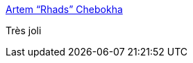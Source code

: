 :jbake-type: post
:jbake-status: published
:jbake-title: Artem “Rhads” Chebokha
:jbake-tags: art,peinture,ciel,_mois_nov.,_année_2015
:jbake-date: 2015-11-12
:jbake-depth: ../
:jbake-uri: shaarli/1447337563000.adoc
:jbake-source: https://nicolas-delsaux.hd.free.fr/Shaarli?searchterm=http%3A%2F%2Flinesandcolors.com%2F2015%2F11%2F10%2Fartem-rhads-chebokha%2F&searchtags=art+peinture+ciel+_mois_nov.+_ann%C3%A9e_2015
:jbake-style: shaarli

http://linesandcolors.com/2015/11/10/artem-rhads-chebokha/[Artem “Rhads” Chebokha]

Très joli
